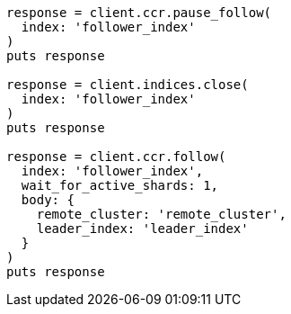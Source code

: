 [source, ruby]
----
response = client.ccr.pause_follow(
  index: 'follower_index'
)
puts response

response = client.indices.close(
  index: 'follower_index'
)
puts response

response = client.ccr.follow(
  index: 'follower_index',
  wait_for_active_shards: 1,
  body: {
    remote_cluster: 'remote_cluster',
    leader_index: 'leader_index'
  }
)
puts response
----
